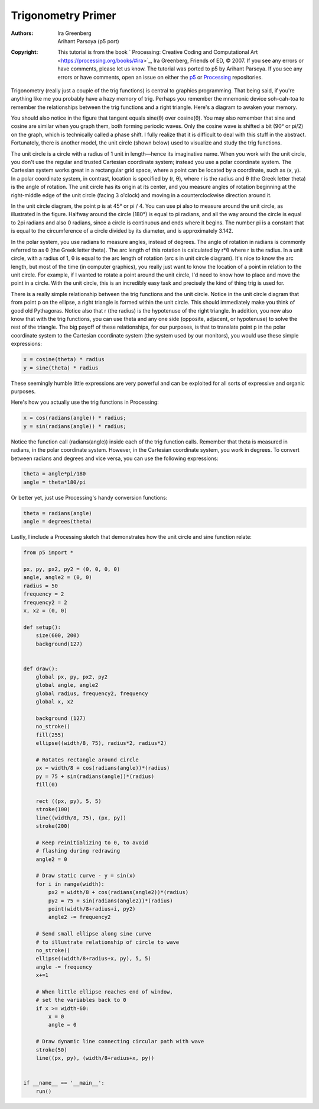*******************
Trigonometry Primer
*******************

:Authors: Ira Greenberg; Arihant Parsoya (p5 port)
:Copyright: This tutorial is from the book ` Processing: Creative Coding 
	and Computational Art <https://processing.org/books/#ira>`_,  Ira Greenberg, 
	Friends of ED, © 2007. If you see any errors or have comments,
   	please let us know. The tutorial was ported to p5 by Arihant Parsoya. If
   	you see any errors or have comments, open an issue on either the
   	`p5 <https://github.com/p5py/p5/issues>`_ or `Processing
   	<https://github.com/processing/processing-docs/issues?q=is%3Aopen>`_
   	repositories.

Trigonometry (really just a couple of the trig functions) is central to graphics programming. That being said, if you're anything like me you probably have a hazy memory of trig. Perhaps you remember the mnemonic device soh-cah-toa to remember the relationships between the trig functions and a right triangle. Here's a diagram to awaken your memory.

.. image:: ./trigonometry_primer-res/sohcahtoa.svg
	:align: center
	:width: 50%


You should also notice in the figure that tangent equals sine(θ) over cosine(θ). You may also remember that sine and cosine are similar when you graph them, both forming periodic waves. Only the cosine wave is shifted a bit (90° or pi/2) on the graph, which is technically called a phase shift. I fully realize that it is difficult to deal with this stuff in the abstract. Fortunately, there is another model, the unit circle (shown below) used to visualize and study the trig functions.

.. image:: ./trigonometry_primer-res/unit_circle.svg
	:align: center
	:width: 50%

The unit circle is a circle with a radius of 1 unit in length—hence its imaginative name. When you work with the unit circle, you don't use the regular and trusted Cartesian coordinate system; instead you use a polar coordinate system. The Cartesian system works great in a rectangular grid space, where a point can be located by a coordinate, such as (x, y). In a polar coordinate system, in contrast, location is specified by (r, θ), where r is the radius and θ (the Greek letter theta) is the angle of rotation. The unit circle has its origin at its center, and you measure angles of rotation beginning at the right-middle edge of the unit circle (facing 3 o'clock) and moving in a counterclockwise direction around it.

In the unit circle diagram, the point p is at 45° or pi / 4. You can use pi also to measure around the unit circle, as illustrated in the figure. Halfway around the circle (180°) is equal to pi radians, and all the way around the circle is equal to 2pi radians and also 0 radians, since a circle is continuous and ends where it begins. The number pi is a constant that is equal to the circumference of a circle divided by its diameter, and is approximately 3.142.

In the polar system, you use radians to measure angles, instead of degrees. The angle of rotation in radians is commonly referred to as θ (the Greek letter theta). The arc length of this rotation is calculated by r*θ where r is the radius. In a unit circle, with a radius of 1, θ is equal to the arc length of rotation (arc s in unit circle diagram). It's nice to know the arc length, but most of the time (in computer graphics), you really just want to know the location of a point in relation to the unit circle. For example, if I wanted to rotate a point around the unit circle, I'd need to know how to place and move the point in a circle. With the unit circle, this is an incredibly easy task and precisely the kind of thing trig is used for.

There is a really simple relationship between the trig functions and the unit circle. Notice in the unit circle diagram that from point p on the ellipse, a right triangle is formed within the unit circle. This should immediately make you think of good old Pythagoras. Notice also that r (the radius) is the hypotenuse of the right triangle. In addition, you now also know that with the trig functions, you can use theta and any one side (opposite, adjacent, or hypotenuse) to solve the rest of the triangle. The big payoff of these relationships, for our purposes, is that to translate point p in the polar coordinate system to the Cartesian coordinate system (the system used by our monitors), you would use these simple expressions:

.. code:: python

	x = cosine(theta) * radius
	y = sine(theta) * radius

These seemingly humble little expressions are very powerful and can be exploited for all sorts of expressive and organic purposes.

Here's how you actually use the trig functions in Processing:

.. code:: python

	x = cos(radians(angle)) * radius;
	y = sin(radians(angle)) * radius;

Notice the function call (radians(angle)) inside each of the trig function calls. Remember that theta is measured in radians, in the polar coordinate system. However, in the Cartesian coordinate system, you work in degrees. To convert between radians and degrees and vice versa, you can use the following expressions:

.. code:: python

	theta = angle*pi/180
	angle = theta*180/pi

Or better yet, just use Processing's handy conversion functions:

.. code:: python

	theta = radians(angle)
	angle = degrees(theta)

Lastly, I include a Processing sketch that demonstrates how the unit circle and sine function relate:

.. figure:: ./trigonometry_primer-res/trig_console.jpg
   :align: center

.. code:: python

	from p5 import *

	px, py, px2, py2 = (0, 0, 0, 0)
	angle, angle2 = (0, 0)
	radius = 50
	frequency = 2
	frequency2 = 2
	x, x2 = (0, 0)

	def setup():
	    size(600, 200)
	    background(127)


	def draw():
	    global px, py, px2, py2
	    global angle, angle2
	    global radius, frequency2, frequency
	    global x, x2

	    background (127)
	    no_stroke()
	    fill(255)
	    ellipse((width/8, 75), radius*2, radius*2)

	    # Rotates rectangle around circle
	    px = width/8 + cos(radians(angle))*(radius)
	    py = 75 + sin(radians(angle))*(radius)
	    fill(0)

	    rect ((px, py), 5, 5)
	    stroke(100)
	    line((width/8, 75), (px, py))
	    stroke(200)

	    # Keep reinitializing to 0, to avoid
	    # flashing during redrawing
	    angle2 = 0

	    # Draw static curve - y = sin(x)
	    for i in range(width):
	        px2 = width/8 + cos(radians(angle2))*(radius)
	        py2 = 75 + sin(radians(angle2))*(radius)
	        point(width/8+radius+i, py2)
	        angle2 -= frequency2

	    # Send small ellipse along sine curve
	    # to illustrate relationship of circle to wave
	    no_stroke()
	    ellipse((width/8+radius+x, py), 5, 5)
	    angle -= frequency
	    x+=1

	    # When little ellipse reaches end of window,
	    # set the variables back to 0
	    if x >= width-60:
	        x = 0
	        angle = 0
	        
	    # Draw dynamic line connecting circular path with wave
	    stroke(50)
	    line((px, py), (width/8+radius+x, py))


	if __name__ == '__main__':
	    run()
